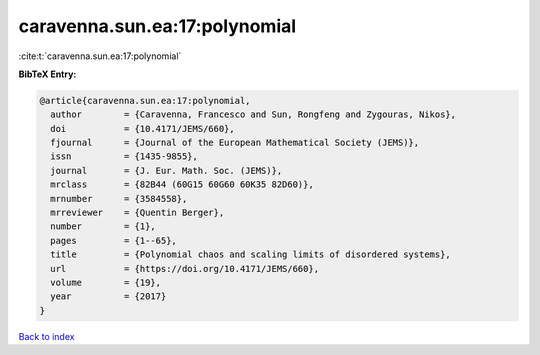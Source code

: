 caravenna.sun.ea:17:polynomial
==============================

:cite:t:`caravenna.sun.ea:17:polynomial`

**BibTeX Entry:**

.. code-block:: bibtex

   @article{caravenna.sun.ea:17:polynomial,
     author        = {Caravenna, Francesco and Sun, Rongfeng and Zygouras, Nikos},
     doi           = {10.4171/JEMS/660},
     fjournal      = {Journal of the European Mathematical Society (JEMS)},
     issn          = {1435-9855},
     journal       = {J. Eur. Math. Soc. (JEMS)},
     mrclass       = {82B44 (60G15 60G60 60K35 82D60)},
     mrnumber      = {3584558},
     mrreviewer    = {Quentin Berger},
     number        = {1},
     pages         = {1--65},
     title         = {Polynomial chaos and scaling limits of disordered systems},
     url           = {https://doi.org/10.4171/JEMS/660},
     volume        = {19},
     year          = {2017}
   }

`Back to index <../By-Cite-Keys.html>`_
